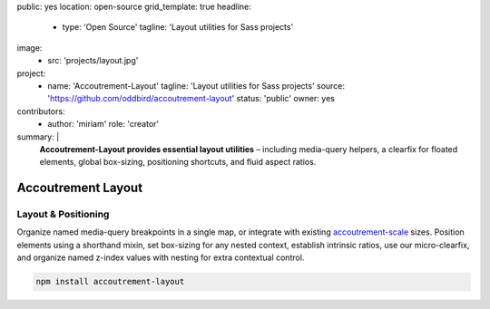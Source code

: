 public: yes
location: open-source
grid_template: true
headline:
  - type: 'Open Source'
    tagline: 'Layout utilities for Sass projects'
image:
  - src: 'projects/layout.jpg'
project:
  - name: 'Accoutrement-Layout'
    tagline: 'Layout utilities for Sass projects'
    source: 'https://github.com/oddbird/accoutrement-layout'
    status: 'public'
    owner: yes
contributors:
  - author: 'miriam'
    role: 'creator'
summary: |
  **Accoutrement-Layout provides
  essential layout utilities** –
  including media-query helpers,
  a clearfix for floated elements,
  global box-sizing,
  positioning shortcuts,
  and fluid aspect ratios.


Accoutrement Layout
===================

.. ---------------------------------
.. callmacro:: content.macros.j2#rst
  :tag: 'start'

Layout & Positioning
--------------------

.. image:: https://badge.fury.io/js/accoutrement-layout.svg
  :alt: 'npm package'
  :target: https://www.npmjs.com/package/accoutrement-layout

.. image:: https://api.travis-ci.org/oddbird/accoutrement-layout.svg
  :alt: 'build status'
  :target: https://travis-ci.org/oddbird/accoutrement-layout

Organize named media-query breakpoints in a single map,
or integrate with existing `accoutrement-scale`_ sizes.
Position elements using a shorthand mixin,
set box-sizing for any nested context,
establish intrinsic ratios,
use our micro-clearfix,
and organize named z-index values
with nesting for extra contextual control.

.. _accoutrement-scale: /accoutrement-scale/

.. code:: bash

  npm install accoutrement-layout

.. callmacro:: content.macros.j2#link_button
  :url: 'docs/'

  Read The Docs

.. callmacro:: content.macros.j2#rst
  :tag: 'end'
.. ---------------------------------

.. callmacro:: content.macros.j2#accoutrement
